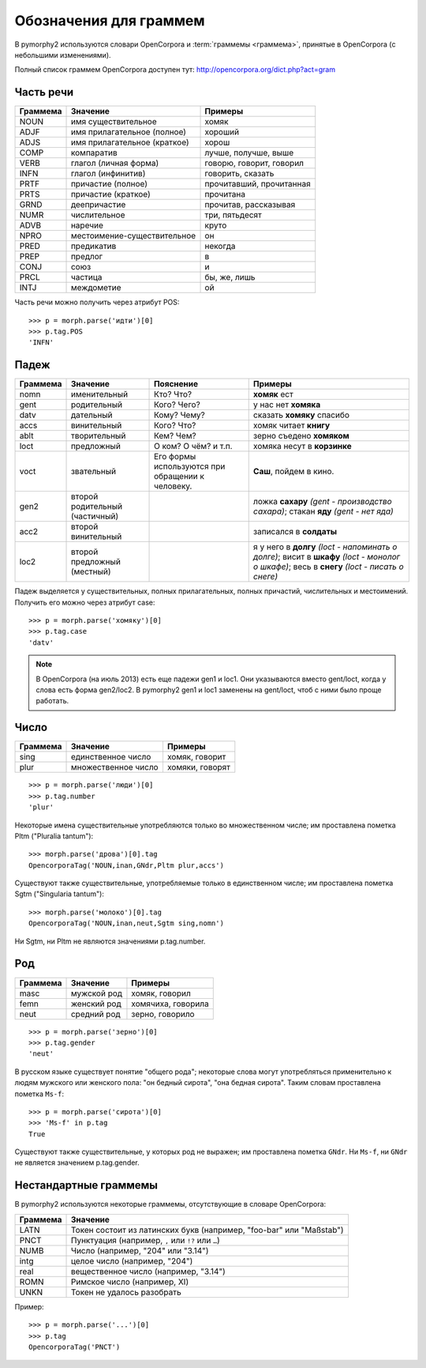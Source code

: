 
.. _grammeme-docs:

Обозначения для граммем
=======================

В pymorphy2 используются словари OpenCorpora и :term:`граммемы <граммема>`,
принятые в OpenCorpora (с небольшими изменениями).

Полный список граммем OpenCorpora доступен тут: http://opencorpora.org/dict.php?act=gram

.. _russian-POS:

Часть речи
----------

==========   =============================     =================================
Граммема     Значение                          Примеры
==========   =============================     =================================
NOUN         имя существительное               хомяк
ADJF         имя прилагательное (полное)       хороший
ADJS         имя прилагательное (краткое)      хорош
COMP         компаратив                        лучше, получше, выше
VERB         глагол (личная форма)             говорю, говорит, говорил
INFN         глагол (инфинитив)                говорить, сказать
PRTF         причастие (полное)                прочитавший, прочитанная
PRTS         причастие (краткое)               прочитана
GRND         деепричастие                      прочитав, рассказывая
NUMR         числительное                      три, пятьдесят
ADVB         наречие                           круто
NPRO         местоимение-существительное       он
PRED         предикатив                        некогда
PREP         предлог                           в
CONJ         союз                              и
PRCL         частица                           бы, же, лишь
INTJ         междометие                        ой
==========   =============================     =================================

Часть речи можно получить через атрибут POS::

    >>> p = morph.parse('идти')[0]
    >>> p.tag.POS
    'INFN'

.. _russian-cases:

Падеж
-----

========   ===================    ===========================    ================================
Граммема   Значение               Пояснение                      Примеры
========   ===================    ===========================    ================================
nomn       именительный           Кто? Что?                      **хомяк** ест
gent       родительный            Кого? Чего?                    у нас нет **хомяка**
datv       дательный              Кому? Чему?                    сказать **хомяку** спасибо
accs       винительный            Кого? Что?                     хомяк читает **книгу**
ablt       творительный           Кем? Чем?                      зерно съедено **хомяком**
loct       предложный             О ком? О чём? и т.п.           хомяка несут в **корзинке**
voct       звательный             Его формы используются         **Саш**, пойдем в кино.
                                  при обращении к человеку.
gen2       второй родительный                                    ложка **сахару**
           (частичный)                                           *(gent - производство сахара)*;
                                                                 стакан **яду**
                                                                 *(gent - нет яда)*
acc2       второй винительный                                    записался в **солдаты**
loc2       второй предложный                                     я у него в **долгу**
           (местный)                                             *(loct - напоминать о долге)*;
                                                                 висит в **шкафу**
                                                                 *(loct - монолог о шкафе)*;
                                                                 весь в **снегу**
                                                                 *(loct - писать о снеге)*
========   ===================    ===========================    ================================

Падеж выделяется у существительных, полных прилагательных, полных причастий,
числительных и местоимений. Получить его можно через атрибут case::

    >>> p = morph.parse('хомяку')[0]
    >>> p.tag.case
    'datv'

.. note::

    В OpenCorpora (на июль 2013) есть еще падежи gen1 и loc1. Они указываются
    вместо gent/loct, когда у слова есть форма gen2/loc2. В pymorphy2 gen1 и
    loc1 заменены на gent/loct, чтоб с ними было проще работать.

.. _russian-numbers:

Число
-----

==========   =============================     =================================
Граммема     Значение                          Примеры
==========   =============================     =================================
sing         единственное число                хомяк, говорит
plur         множественное число               хомяки, говорят
==========   =============================     =================================

::

    >>> p = morph.parse('люди')[0]
    >>> p.tag.number
    'plur'


Некоторые имена существительные употребляются только во множественном числе;
им проставлена пометка Pltm ("Pluralia tantum")::

    >>> morph.parse('дрова')[0].tag
    OpencorporaTag('NOUN,inan,GNdr,Pltm plur,accs')

Существуют также существительные, употребляемые только в единственном числе;
им проставлена пометка Sgtm ("Singularia tantum")::

    >>> morph.parse('молоко')[0].tag
    OpencorporaTag('NOUN,inan,neut,Sgtm sing,nomn')

Ни Sgtm, ни Pltm не являются значениями p.tag.number.

.. _russian-genders:

Род
---

==========   =============================     =================================
Граммема     Значение                          Примеры
==========   =============================     =================================
masc         мужской род                       хомяк, говорил
femn         женский род                       хомячиха, говорила
neut         средний род                       зерно, говорило
==========   =============================     =================================

::

    >>> p = morph.parse('зерно')[0]
    >>> p.tag.gender
    'neut'

В русском языке существует понятие "общего рода"; некоторые слова
могут употребляться применительно к людям мужского или женского пола:
"он бедный сирота", "она бедная сирота". Таким словам проставлена пометка
``Ms-f``::

    >>> p = morph.parse('сирота')[0]
    >>> 'Ms-f' in p.tag
    True

Существуют также существительные, у которых род не выражен; им проставлена
пометка ``GNdr``. Ни ``Ms-f``, ни ``GNdr`` не является значением p.tag.gender.

.. _non-standard-grammemes:

Нестандартные граммемы
----------------------

В pymorphy2 используются некоторые граммемы, отсутствующие
в словаре OpenCorpora:

========  ===================================================================
Граммема  Значение
========  ===================================================================
LATN      Токен состоит из латинских букв (например, "foo-bar" или "Maßstab")
PNCT      Пунктуация (например, ``,`` или ``!?`` или ``…``)
NUMB      Число (например, "204" или "3.14")
intg      целое число (например, "204")
real      вещественное число (например, "3.14")
ROMN      Римское число (например, XI)
UNKN      Токен не удалось разобрать
========  ===================================================================

Пример::

    >>> p = morph.parse('...')[0]
    >>> p.tag
    OpencorporaTag('PNCT')
